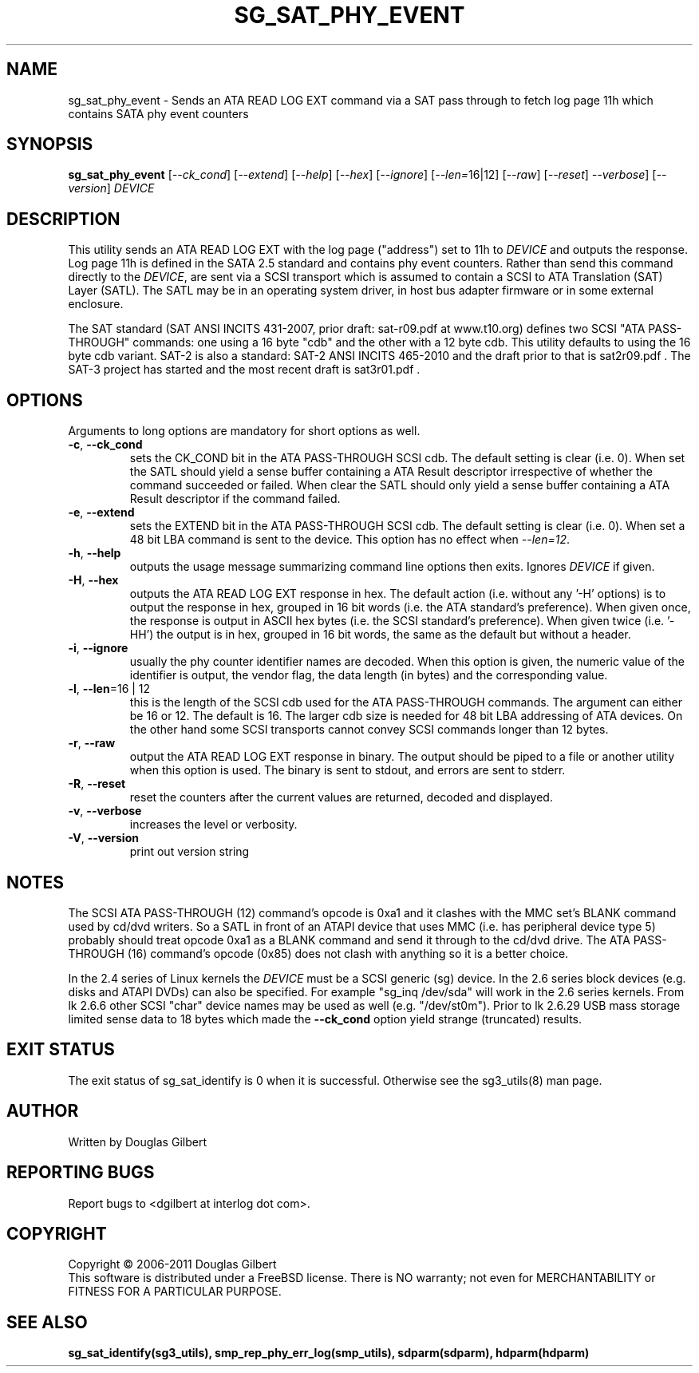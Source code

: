 .TH SG_SAT_PHY_EVENT "8" "March 2011" "sg3_utils\-1.32" SG3_UTILS
.SH NAME
sg_sat_phy_event \- Sends an ATA READ LOG EXT command via a SAT pass through
to fetch log page 11h which contains SATA phy event counters
.SH SYNOPSIS
.B sg_sat_phy_event
[\fI\-\-ck_cond\fR] [\fI\-\-extend\fR] [\fI\-\-help\fR] [\fI\-\-hex\fR]
[\fI\-\-ignore\fR] [\fI\-\-len=\fR16|12] [\fI\-\-raw\fR] [\fI\-\-reset\fR]
\fI\-\-verbose\fR] [\fI\-\-version\fR] \fIDEVICE\fR
.SH DESCRIPTION
.\" Add any additional description here
.PP
This utility sends an ATA READ LOG EXT with the log page ("address") set to
11h to \fIDEVICE\fR and outputs the response. Log page 11h is defined in
the SATA 2.5 standard and contains phy event counters. Rather than send this
command directly to the \fIDEVICE\fR, are sent via a SCSI transport which is
assumed to contain a SCSI to ATA Translation (SAT) Layer (SATL). The SATL may
be in an operating system driver, in host bus adapter firmware or in some
external enclosure.
.PP 
The SAT standard (SAT ANSI INCITS 431\-2007, prior draft: sat\-r09.pdf at 
www.t10.org) defines two SCSI "ATA PASS\-THROUGH" commands: one using a 16 
byte "cdb" and the other with a 12 byte cdb. This utility defaults to using 
the 16 byte cdb variant. SAT\-2 is also a standard: SAT\-2 ANSI INCITS 
465\-2010 and the draft prior to that is sat2r09.pdf . The SAT-3 project has 
started and the most recent draft is sat3r01.pdf .
.SH OPTIONS
Arguments to long options are mandatory for short options as well.
.TP
\fB\-c\fR, \fB\-\-ck_cond\fR
sets the CK_COND bit in the ATA PASS\-THROUGH SCSI cdb. The
default setting is clear (i.e. 0). When set the SATL should yield a
sense buffer containing a ATA Result descriptor irrespective of whether
the command succeeded or failed. When clear the SATL should only yield
a sense buffer containing a ATA Result descriptor if the command failed.
.TP
\fB\-e\fR, \fB\-\-extend\fR
sets the EXTEND bit in the ATA PASS\-THROUGH SCSI cdb. The
default setting is clear (i.e. 0). When set a 48 bit LBA command is sent
to the device. This option has no effect when \fI\-\-len=12\fR.
.TP
\fB\-h\fR, \fB\-\-help\fR
outputs the usage message summarizing command line options
then exits. Ignores \fIDEVICE\fR if given.
.TP
\fB\-H\fR, \fB\-\-hex\fR
outputs the ATA READ LOG EXT response in hex. The default
action (i.e. without any '\-H' options) is to output the response in
hex, grouped in 16 bit words (i.e. the ATA standard's preference).
When given once, the response is output in ASCII hex bytes (i.e. the
SCSI standard's preference). When given twice (i.e. '\-HH') the output
is in hex, grouped in 16 bit words, the same as the default but without
a header.
.TP
\fB\-i\fR, \fB\-\-ignore\fR
usually the phy counter identifier names are decoded. When this option is
given, the numeric value of the identifier is output, the vendor flag, the
data length (in bytes) and the corresponding value.
.TP
\fB\-l\fR, \fB\-\-len\fR=16 | 12
this is the length of the SCSI cdb used for the ATA PASS\-THROUGH commands.
The argument can either be 16 or 12. The default is 16. The larger cdb
size is needed for 48 bit LBA addressing of ATA devices. On the other
hand some SCSI transports cannot convey SCSI commands longer than 12 bytes.
.TP
\fB\-r\fR, \fB\-\-raw\fR
output the ATA READ LOG EXT response in binary. The output
should be piped to a file or another utility when this option is used.
The binary is sent to stdout, and errors are sent to stderr.
.TP
\fB\-R\fR, \fB\-\-reset\fR
reset the counters after the current values are returned, decoded and
displayed.
.TP
\fB\-v\fR, \fB\-\-verbose\fR
increases the level or verbosity.
.TP
\fB\-V\fR, \fB\-\-version\fR
print out version string
.SH NOTES
The SCSI ATA PASS\-THROUGH (12) command's opcode is 0xa1 and it clashes with
the MMC set's BLANK command used by cd/dvd writers. So a SATL in front
of an ATAPI device that uses MMC (i.e. has peripheral device type 5)
probably should treat opcode 0xa1 as a BLANK command and send it through
to the cd/dvd drive. The ATA PASS\-THROUGH (16) command's opcode (0x85)
does not clash with anything so it is a better choice.
.PP
In the 2.4 series of Linux kernels the \fIDEVICE\fR must be
a SCSI generic (sg) device. In the 2.6 series block devices (e.g. disks
and ATAPI DVDs) can also be specified. For example "sg_inq /dev/sda"
will work in the 2.6 series kernels. From lk 2.6.6 other SCSI "char"
device names may be used as well (e.g. "/dev/st0m"). Prior to lk 2.6.29
USB mass storage limited sense data to 18 bytes which made the
\fB\-\-ck_cond\fR option yield strange (truncated) results.
.SH EXIT STATUS
The exit status of sg_sat_identify is 0 when it is successful. Otherwise
see the sg3_utils(8) man page.
.SH AUTHOR
Written by Douglas Gilbert
.SH "REPORTING BUGS"
Report bugs to <dgilbert at interlog dot com>.
.SH COPYRIGHT
Copyright \(co 2006\-2011 Douglas Gilbert
.br
This software is distributed under a FreeBSD license. There is NO
warranty; not even for MERCHANTABILITY or FITNESS FOR A PARTICULAR PURPOSE.
.SH "SEE ALSO"
.B sg_sat_identify(sg3_utils), smp_rep_phy_err_log(smp_utils),
.B sdparm(sdparm), hdparm(hdparm)

